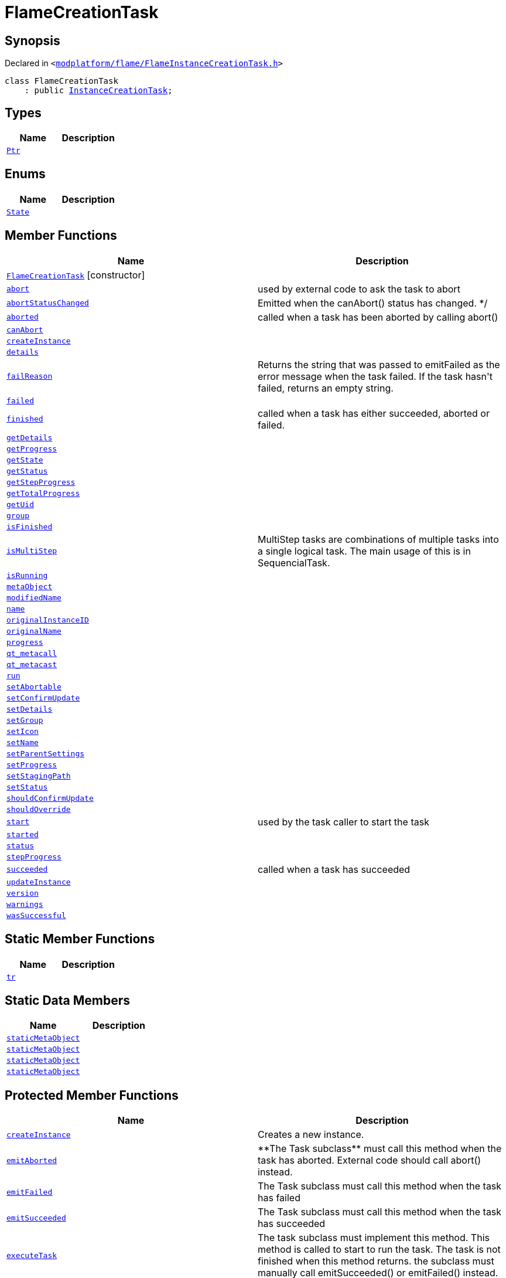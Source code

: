 [#FlameCreationTask]
= FlameCreationTask
:relfileprefix: 
:mrdocs:


== Synopsis

Declared in `&lt;https://github.com/PrismLauncher/PrismLauncher/blob/develop/modplatform/flame/FlameInstanceCreationTask.h#L50[modplatform&sol;flame&sol;FlameInstanceCreationTask&period;h]&gt;`

[source,cpp,subs="verbatim,replacements,macros,-callouts"]
----
class FlameCreationTask
    : public xref:InstanceCreationTask.adoc[InstanceCreationTask];
----

== Types
[cols=2]
|===
| Name | Description 

| xref:Task/Ptr.adoc[`Ptr`] 
| 

|===
== Enums
[cols=2]
|===
| Name | Description 

| xref:Task/State.adoc[`State`] 
| 

|===
== Member Functions
[cols=2]
|===
| Name | Description 

| xref:FlameCreationTask/2constructor.adoc[`FlameCreationTask`]         [.small]#[constructor]#
| 

| xref:Task/abort.adoc[`abort`] 
| used by external code to ask the task to abort



| xref:Task/abortStatusChanged.adoc[`abortStatusChanged`] 
| Emitted when the canAbort() status has changed&period; &ast;&sol;



| xref:Task/aborted.adoc[`aborted`] 
| called when a task has been aborted by calling abort()



| xref:Task/canAbort.adoc[`canAbort`] 
| 

| xref:FlameCreationTask/createInstance.adoc[`createInstance`] 
| 

| xref:Task/details.adoc[`details`] 
| 

| xref:Task/failReason.adoc[`failReason`] 
| Returns the string that was passed to emitFailed as the error message when the task failed&period;
If the task hasn&apos;t failed, returns an empty string&period;



| xref:Task/failed.adoc[`failed`] 
| 

| xref:Task/finished.adoc[`finished`] 
| called when a task has either succeeded, aborted or failed&period;



| xref:Task/getDetails.adoc[`getDetails`] 
| 

| xref:Task/getProgress.adoc[`getProgress`] 
| 

| xref:Task/getState.adoc[`getState`] 
| 

| xref:Task/getStatus.adoc[`getStatus`] 
| 

| xref:Task/getStepProgress.adoc[`getStepProgress`] 
| 

| xref:Task/getTotalProgress.adoc[`getTotalProgress`] 
| 

| xref:Task/getUid.adoc[`getUid`] 
| 

| xref:InstanceTask/group.adoc[`group`] 
| 

| xref:Task/isFinished.adoc[`isFinished`] 
| 

| xref:Task/isMultiStep.adoc[`isMultiStep`] 
| MultiStep tasks are combinations of multiple tasks into a single logical task&period;
The main usage of this is in SequencialTask&period;



| xref:Task/isRunning.adoc[`isRunning`] 
| 

| xref:Task/metaObject.adoc[`metaObject`] 
| 
| xref:InstanceName/modifiedName.adoc[`modifiedName`] 
| 

| xref:InstanceName/name.adoc[`name`] 
| 

| xref:InstanceTask/originalInstanceID.adoc[`originalInstanceID`] 
| 

| xref:InstanceName/originalName.adoc[`originalName`] 
| 

| xref:Task/progress.adoc[`progress`] 
| 

| xref:Task/qt_metacall.adoc[`qt&lowbar;metacall`] 
| 
| xref:Task/qt_metacast.adoc[`qt&lowbar;metacast`] 
| 
| xref:Task/run.adoc[`run`] 
| 

| xref:Task/setAbortable.adoc[`setAbortable`] 
| 

| xref:InstanceTask/setConfirmUpdate.adoc[`setConfirmUpdate`] 
| 

| xref:Task/setDetails.adoc[`setDetails`] 
| 

| xref:InstanceTask/setGroup.adoc[`setGroup`] 
| 

| xref:InstanceTask/setIcon.adoc[`setIcon`] 
| 

| xref:InstanceName/setName.adoc[`setName`] 
| 
| xref:InstanceTask/setParentSettings.adoc[`setParentSettings`] 
| 

| xref:Task/setProgress.adoc[`setProgress`] 
| 

| xref:InstanceTask/setStagingPath.adoc[`setStagingPath`] 
| 

| xref:Task/setStatus.adoc[`setStatus`] 
| 

| xref:InstanceTask/shouldConfirmUpdate.adoc[`shouldConfirmUpdate`] 
| 

| xref:InstanceTask/shouldOverride.adoc[`shouldOverride`] 
| 

| xref:Task/start.adoc[`start`] 
| used by the task caller to start the task



| xref:Task/started.adoc[`started`] 
| 

| xref:Task/status.adoc[`status`] 
| 

| xref:Task/stepProgress.adoc[`stepProgress`] 
| 

| xref:Task/succeeded.adoc[`succeeded`] 
| called when a task has succeeded



| xref:FlameCreationTask/updateInstance.adoc[`updateInstance`] 
| 

| xref:InstanceName/version.adoc[`version`] 
| 

| xref:Task/warnings.adoc[`warnings`] 
| 

| xref:Task/wasSuccessful.adoc[`wasSuccessful`] 
| 

|===
== Static Member Functions
[cols=2]
|===
| Name | Description 

| xref:Task/tr.adoc[`tr`] 
| 
|===
== Static Data Members
[cols=2]
|===
| Name | Description 

| xref:Task/staticMetaObject.adoc[`staticMetaObject`] 
| 

| xref:InstanceTask/staticMetaObject.adoc[`staticMetaObject`] 
| 

| xref:InstanceCreationTask/staticMetaObject.adoc[`staticMetaObject`] 
| 

| xref:FlameCreationTask/staticMetaObject.adoc[`staticMetaObject`] 
| 

|===

== Protected Member Functions
[cols=2]
|===
| Name | Description 

| xref:InstanceCreationTask/createInstance.adoc[`createInstance`] 
| Creates a new instance&period;



| xref:Task/emitAborted.adoc[`emitAborted`] 
| &ast;&ast;The Task subclass&ast;&ast; must call this method when the task has aborted&period; External code should call abort() instead&period;



| xref:Task/emitFailed.adoc[`emitFailed`] 
| The Task subclass must call this method when the task has failed



| xref:Task/emitSucceeded.adoc[`emitSucceeded`] 
| The Task subclass must call this method when the task has succeeded



| xref:Task/executeTask.adoc[`executeTask`] 
| The task subclass must implement this method&period; This method is called to start to run the task&period;
The task is not finished when this method returns&period; the subclass must manually call emitSucceeded() or emitFailed() instead&period;



| xref:InstanceCreationTask/getError.adoc[`getError`] 
| 

| xref:Task/logWarning.adoc[`logWarning`] 
| 

| xref:Task/propagateStepProgress.adoc[`propagateStepProgress`] 
| 

| xref:InstanceCreationTask/setError.adoc[`setError`] 
| 

| xref:InstanceTask/setOverride.adoc[`setOverride`] 
| 

| xref:InstanceCreationTask/updateInstance.adoc[`updateInstance`] 
| Tries to update an already existing instance&period;



|===
== Protected Data Members
[cols=2]
|===
| Name | Description 

| xref:Task/m_Warnings.adoc[`m&lowbar;Warnings`] 
| 

| xref:InstanceCreationTask/m_abort.adoc[`m&lowbar;abort`] 
| 

| xref:InstanceTask/m_confirm_update.adoc[`m&lowbar;confirm&lowbar;update`] 
| 

| xref:Task/m_details.adoc[`m&lowbar;details`] 
| 

| xref:Task/m_failReason.adoc[`m&lowbar;failReason`] 
| 

| xref:InstanceCreationTask/m_files_to_remove.adoc[`m&lowbar;files&lowbar;to&lowbar;remove`] 
| 

| xref:InstanceTask/m_globalSettings.adoc[`m&lowbar;globalSettings`] 
| 

| xref:InstanceTask/m_instGroup.adoc[`m&lowbar;instGroup`] 
| 

| xref:InstanceTask/m_instIcon.adoc[`m&lowbar;instIcon`] 
| 

| xref:InstanceName/m_modified_name.adoc[`m&lowbar;modified&lowbar;name`] 
| 

| xref:InstanceTask/m_original_instance_id.adoc[`m&lowbar;original&lowbar;instance&lowbar;id`] 
| 

| xref:InstanceName/m_original_name.adoc[`m&lowbar;original&lowbar;name`] 
| 

| xref:InstanceName/m_original_version.adoc[`m&lowbar;original&lowbar;version`] 
| 

| xref:InstanceTask/m_override_existing.adoc[`m&lowbar;override&lowbar;existing`] 
| 

| xref:Task/m_progress.adoc[`m&lowbar;progress`] 
| 

| xref:Task/m_progressTotal.adoc[`m&lowbar;progressTotal`] 
| 

| xref:Task/m_show_debug.adoc[`m&lowbar;show&lowbar;debug`] 
| 

| xref:InstanceTask/m_stagingPath.adoc[`m&lowbar;stagingPath`] 
| 

| xref:Task/m_state.adoc[`m&lowbar;state`] 
| 

| xref:Task/m_status.adoc[`m&lowbar;status`] 
| 

|===




[.small]#Created with https://www.mrdocs.com[MrDocs]#
